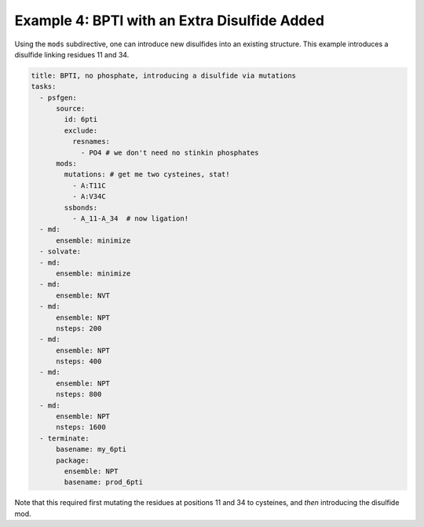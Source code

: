 Example 4: BPTI with an Extra Disulfide Added
---------------------------------------------

Using the ``mods`` subdirective, one can introduce new disulfides into an existing structure.  This example introduces a disulfide linking residues 11 and 34.

.. code-block::  yaml

  title: BPTI, no phosphate, introducing a disulfide via mutations
  tasks:
    - psfgen:
        source:
          id: 6pti
          exclude:
            resnames:
              - PO4 # we don't need no stinkin phosphates
        mods:
          mutations: # get me two cysteines, stat!
            - A:T11C
            - A:V34C
          ssbonds:
            - A_11-A_34  # now ligation!
    - md:
        ensemble: minimize
    - solvate:
    - md:
        ensemble: minimize
    - md:
        ensemble: NVT
    - md:
        ensemble: NPT
        nsteps: 200
    - md:
        ensemble: NPT
        nsteps: 400
    - md:
        ensemble: NPT
        nsteps: 800
    - md:
        ensemble: NPT
        nsteps: 1600
    - terminate:
        basename: my_6pti
        package:
          ensemble: NPT
          basename: prod_6pti

Note that this required first mutating the residues at positions 11 and 34 to cysteines, and *then* introducing the disulfide mod.
